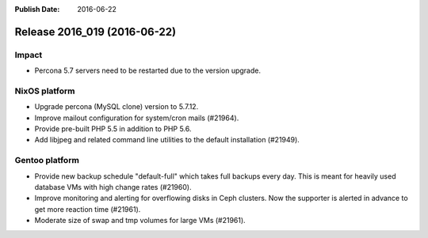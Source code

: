 :Publish Date: 2016-06-22

Release 2016_019 (2016-06-22)
-----------------------------

Impact
^^^^^^

* Percona 5.7 servers need to be restarted due to the version upgrade.


NixOS platform
^^^^^^^^^^^^^^

* Upgrade percona (MySQL clone) version to 5.7.12.

* Improve mailout configuration for system/cron mails (#21964).

* Provide pre-built PHP 5.5 in addition to PHP 5.6.

* Add libjpeg and related command line utilities to the default installation
  (#21949).


Gentoo platform
^^^^^^^^^^^^^^^

* Provide new backup schedule "default-full" which takes full backups every day.
  This is meant for heavily used database VMs with high change rates (#21960).

* Improve monitoring and alerting for overflowing disks in Ceph clusters. Now
  the supporter is alerted in advance to get more reaction time (#21961).

* Moderate size of swap and tmp volumes for large VMs (#21961).


.. vim: set spell spelllang=en:
